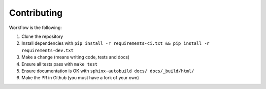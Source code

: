 Contributing
============

Workflow is the following:

#. Clone the repository
#. Install dependencies with ``pip install -r requirements-ci.txt && pip install -r requirements-dev.txt``
#. Make a change (means writing code, tests and docs)
#. Ensure all tests pass with ``make test``
#. Ensure documentation is OK with ``sphinx-autobuild docs/ docs/_build/html/``
#. Make the PR in Github (you must have a fork of your own)
